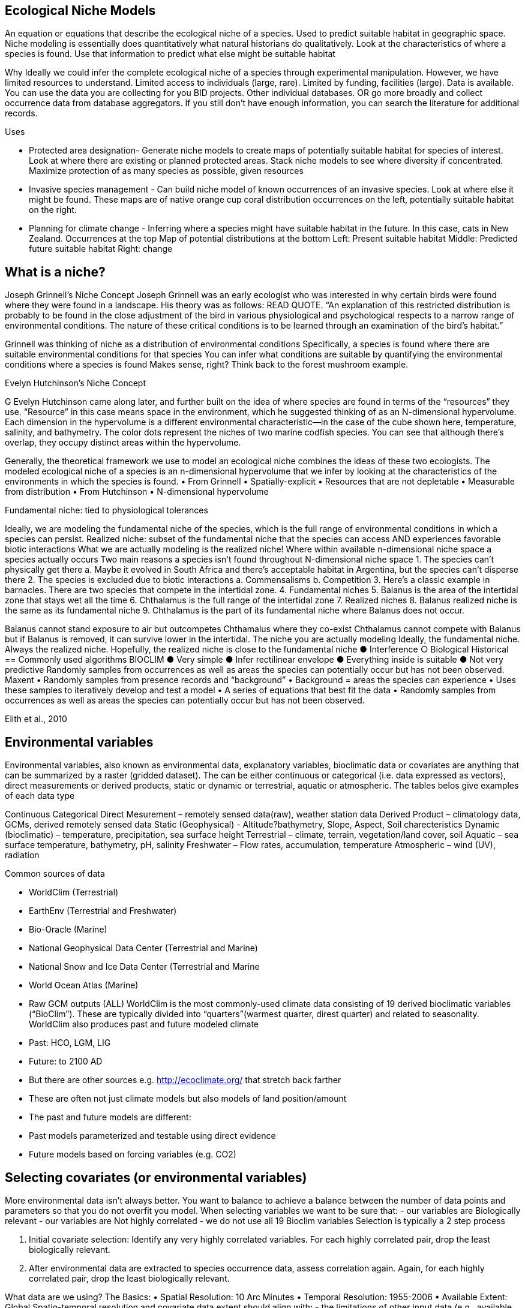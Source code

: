 [multipage-level=2]
== Ecological Niche Models

An equation or equations that describe the ecological niche of a species.
Used to predict suitable habitat in geographic space.
Niche modeling is essentially does quantitatively what natural historians do qualitatively.
Look at the characteristics of where a species is found.
Use that information to predict what else might be suitable habitat

Why
Ideally we could infer the complete ecological niche of a species through experimental manipulation.
However, we have limited resources to understand.
Limited access to individuals (large, rare).
Limited by funding, facilities (large).
Data is available.
You can use the data you are collecting for you BID projects.
Other individual databases.
OR go more broadly and collect occurrence data from database aggregators.
If you still don’t have enough information, you can search the literature for additional records.

Uses

**	Protected area designation-
Generate niche models to create maps of potentially suitable habitat for species of interest.
Look at where there are existing or planned protected areas.
Stack niche models to see where diversity if concentrated.
Maximize protection of as many species as possible, given resources
**	Invasive species management - 
Can build niche model of known occurrences of an invasive species.
Look at where else it might be found.
These maps are of native orange cup coral distribution occurrences on the left, potentially suitable habitat on the right.
**	Planning for climate change -
Inferring where a species might have suitable habitat in the future.
In this case, cats in New Zealand.
Occurrences at the top
Map of potential distributions at the bottom
Left: Present suitable habitat
Middle: Predicted future suitable habitat
Right: change

== What is a niche?
Joseph Grinnell’s Niche Concept
Joseph Grinnell was an early ecologist who was interested in why certain birds were found where they were found in a landscape. His theory was as follows: READ QUOTE.
“An explanation of this restricted distribution is probably to be found in the close adjustment of the bird in various physiological and psychological respects to a narrow range of environmental conditions. The nature of these critical conditions is to be learned through an examination of the bird's habitat.”

Grinnell was thinking of niche as a distribution of environmental conditions
	Specifically, a species is found where there are suitable environmental conditions for that species
	You can infer what conditions are suitable by quantifying the environmental conditions where a species is found
Makes sense, right? Think back to the forest mushroom example.

Evelyn Hutchinson’s Niche Concept

G Evelyn Hutchinson came along later, and further built on the idea of where species are found in terms of the “resources” they use.
“Resource” in this case means space in the environment, which he suggested thinking of as an N-dimensional hypervolume. Each dimension in the hypervolume is a different environmental characteristic--in the case of the cube shown here, temperature, salinity, and bathymetry. The color dots represent the niches of two marine codfish species. You can see that although there’s overlap, they occupy distinct areas within the hypervolume.  

Generally, the theoretical framework we use to model an ecological niche combines the ideas of these two ecologists.
	The modeled ecological niche of a species is an n-dimensional hypervolume that we infer by looking at the characteristics of the environments in which the species is found.
•	From Grinnell
•	Spatially-explicit
•	Resources that are not depletable
•	Measurable from distribution
•	From Hutchinson
•	N-dimensional hypervolume

Fundamental niche: 
	tied to physiological tolerances
 
Ideally, we are modeling the fundamental niche of the species, which is the full range of environmental conditions in which a species can persist.
Realized niche: 
	subset of the fundamental niche that the species can access AND experiences favorable biotic interactions
What we are actually modeling is the realized niche!
	Where within available n-dimensional niche space a species actually occurs
	Two main reasons a species isn’t found throughout N-dimensional niche space
1.	The species can’t physically get there
a.	Maybe it evolved in South Africa and there’s acceptable habitat in Argentina, but the species can’t disperse there
2.	The species is excluded due to biotic interactions
a.	Commensalisms
b.	Competition
3.	Here’s a classic example in barnacles. There are two species that compete in the intertidal zone.
4.		Fundamental niches
5.			Balanus is the area of the intertidal zone that stays wet all the time
6.			Chthalamus is the full range of the intertidal zone
7.		Realized niches
8.			Balanus realized niche is the same as its fundamental niche
9.			Chthalamus is the part of its fundamental niche where Balanus does not occur.
 

Balanus cannot stand exposure to air but outcompetes Chthamalus where they co-exist Chthalamus cannot compete with Balanus but if Balanus is removed, it can survive lower in the intertidal.
The niche you are actually modeling
Ideally, the fundamental niche. Always the realized niche. Hopefully, the realized niche is close to the fundamental niche
●	Interference
○	Biological
Historical
== Commonly used algorithms
BIOCLIM
●	Very simple
●	Infer rectilinear envelope
●	Everything inside is suitable
●	Not very predictive
Randomly samples from occurrences as well as areas the species can potentially occur but has not been observed. 
Maxent
•	Randomly samples from presence records and “background”
•	Background = areas the species can experience
•	Uses these samples to iteratively develop and test a model
•	A series of equations that best fit the data
•	Randomly samples from occurrences as well as areas the species can potentially occur but has not been observed. 
 
Elith et al., 2010


== Environmental variables

Environmental variables, also known as environmental data, explanatory variables, bioclimatic data or covariates are anything that can be summarized by a raster (gridded dataset).  The can be either continuous or categorical (i.e. data expressed as vectors),  direct measurements or derived products, static or dynamic or terrestrial, aquatic or atmospheric. 
The tables belos give examples of each data type 

Continuous 
Categorical
Direct Mesurement – remotely sensed data(raw), weather station data
Derived Product – climatology data, GCMs, derived remotely sensed data 
Static (Geophysical)  - Altitude?bathymetry, Slope, Aspect, Soil charecteristics
Dynamic (bioclimatic) – temperature, precipitation, sea surface height
Terrestrial – climate, terrain, vegetation/land cover, soil
Aquatic – sea surface temperature, bathymetry, pH, salinity
Freshwater – Flow rates, accumulation, temperature
Atmospheric – wind (UV), radiation

Common sources of data

•	WorldClim (Terrestrial)
•	EarthEnv  (Terrestrial and Freshwater)
•	Bio-Oracle (Marine)
•	National Geophysical Data Center (Terrestrial and Marine)
•	National Snow and Ice Data Center (Terrestrial and Marine
•	World Ocean Atlas (Marine)
•	Raw GCM outputs  (ALL)
WorldClim is the most commonly-used climate data consisting of 19 derived bioclimatic variables (“BioClim”). These are typically divided into “quarters”(warmest quarter, direst quarter) and related to seasonality.
WorldClim also produces past and future modeled climate
•	Past:  HCO, LGM, LIG
•	Future:  to 2100 AD
•	But there are other sources e.g. http://ecoclimate.org/ that stretch back farther
•	These are often not just climate models but also models of land position/amount
•	The past and future models are different:
•	Past models parameterized and testable using direct evidence
•	Future models based on forcing variables (e.g. CO2)

== Selecting covariates (or environmental variables)
More environmental data isn’t always better.  You want to balance to achieve a balance between the number of data points and parameters so that you do not overfit you model.  When selecting variables we want to be sure that:
-	our variables are Biologically relevant
-	our variables are Not highly correlated
-	we do not use all 19 Bioclim variables
Selection is typically a 2 step process

1.	Initial covariate selection: Identify any very highly correlated variables. For each highly correlated pair, drop the least biologically relevant.
2.	After environmental data are extracted to species occurrence data, assess correlation again. Again, for each highly correlated pair, drop the least biologically relevant.

What data are we using?
The Basics:
•	Spatial Resolution: 10 Arc Minutes
•	Temporal Resolution: 1955-2006
•	Available Extent: Global
Spatio-temporal resolution and covariate data extent should align with:
-	the limitations of other input data (e.g., available usable occurrence data)
-	the scope of the base question(s)/hypotheses

== Training (model calibration) regions

•	Training regions in Maxent (and other ENM algorithms) The area from which Maxent samples the background for model inference
Considerations when determining a training region for your model
•	Where did species originate?
•	Dispersal ability
•	Distance
•	Biogeographic barriers
•	NOT RECTANGLES
•	NOT POLITICAL BOUNDARIES
•	NOT COARSE RANGE DELIMITATION
•	(e.g. range map) Should reflect available geographic regions that could have been sampled by the study species during the relevant time period
•	Bigger is not better

== Interpretation and Post-Processing of Niche Models

Variable Response Curves
In the ideal modeling scenario... You would seek to identify the ideal model calibration for your data 
and modeling intent, by comparing: 
•	multiple calibration scenarios for an individual algorithm
•	and, the best model calibration scenario across multiple 
algorithms

Remember: For the purposes of this workshop, these exercises (e.g., dipping our toes into the major theoretical concepts underpinning ENM/SDM) we’re looking at only 1 algorithm.
Two levels of model evaluation
•	Many options exist for evaluating model calibration scenarios
Common and accepted approaches:
•	Akaike Information Criterion (AIC): 
•	Compare and identifying the best model calibration scenario for an individual statistical algorithm
•	Balances model fit with model complexity
•	can NOT be used to compare between different algorithms
•	Omission Rate (OR): 
•	Compare model performance across algorithms
•	
•	Akaike Information Criterion (AIC): Assessing within algorithm performance
What is AIC?
-	Log likelihood based evaluation metric, commonly used with regression methods
Which AIC is “better”?
-	Model with the lowest AIC
-	Models within 2 points of each other do not differ significantly; will need to look at other factors (e.g., variable contribution) that may suggest which (if any) of the equivalent models is more ideal
   

AICc = AIC corrected
     Corrected to account for 
     smaller, finite sample sizes
delta.AICc = difference in AICc 
     between the models being 
     compared
w.AIC = AIC weight

Omission Rate (OR):
Assessing across algorithm performance
What is OR?
-	Method of evaluating a model’s ability to accurately predict to test data (typically after applying a threshold)
Which OR is better?
OR = 0  → No presences predicted absent

== Thresholding a Niche Model
What is model thresholding?
Process by which we convert the continuous (raw) output from a statistical model to a binary output. 
Binary output generally interpreted as suitable/not suitable
How do we choose the “threshold” value that determines a presence versus an absence?
-	Minimum Training Presence (MTP)
-	MTP + user-selected error rate (e.g., E=5%, E=10%)
Which is better?
-	Depends on your data!











	Species is present	Species is absent
Model predicts species as present	Accurate	Type 1 Error (commission)
Model predicts species as absent	Type 2 Error
(omission)	Accurate












Classification

•	Sensitivity
•	True positive rate
•	Specificity
•	True negative rate
•	Would you rather throw out milk that was fine, or drink milk that had spoiled?
Thresholds: a Tradeoff
•	Threshold -> 100
	- all areas are suitable
	- high commission errors
	- omission error goes to 0
•	Same in converse



== Projecting a Niche Model

•	Finding additional suitable habitat using a niche model
•	You do this when you map your niche model onto the training region
•	Also map into past/future or novel environment
•	Asking where species can persist

Project to your training region
•	Most common
•	Simplest
Different contemporaneous geographies
•	Species distribution models
•	Target sampling for rare organisms
•	e.g. de Siqueira et al. 2009
•	Predicting sister species
•	e.g. Owens et al. 2013
•	Predicting invasive potential of introduced species
•	Kumar et al. 2015

Different times
•	Hindcasting distributions
•	Paleodistributions of modern taxa
•	E.g. identifying refugia
•	Schiffornis turdina,Thrush-like Mourner
•	Peterson and Nyári, 2007
•	Forecasting distributions
•	Future distributions of modern taxa
•	e.g. identifying range shifts due to climate change
•	Pinus massoniana, Masson Pine
•	Wang et al. 2016
The Big Caveat
•	Novel environments
•	climate conditions not found in model training region
•	Truncation
•	Cut off suitability response
•	Clamping
•	Suitability remains continuous
•	Extrapolation
•	Use model equations to predict change in suitability outside training region

Projection Uncertainty’
●	MESS: Multivariate Environmental Suitability Surface
●	Identifies extrapolation
○	Red on map
○	Produced when using Maxent


Paragraph1, sentence1.
Sentence 2.
Sentence 3.

Paragraph2, sentence1.
Sentence 2.
Sentence 3.

Paragraph3, sentence1.
Sentence 2.
Sentence 3.

=== sub topic

[NOTE.presentation]
Watch video on the key concepts of ...

.In this video (12:26), you will review ... used in this course. 
If you are unable to watch the embeded Vimeo video, you can download it locally. (MP4 - 44.5 MB)
video::434713215[vimeo, height=480, width=640, align=center]


[NOTE.activity]
Become familiar with the ...

****
this is an example of a block
this second sentence

this is second paragraph first sentence.
this is second sentence
****

==== sub sub topic

Paragraph1, sentence1.
Sentence 2.
Sentence 3.

“Paragraph2, sentence1.
Sentence 2.
Sentence 3.
